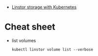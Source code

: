 - [[https://vitobotta.com/2019/08/07/linstor-storage-with-kubernetes/][Linstor storage with Kubernetes]]

* Cheat sheet

- list volumes
  : kubectl linstor volume list --verbose

